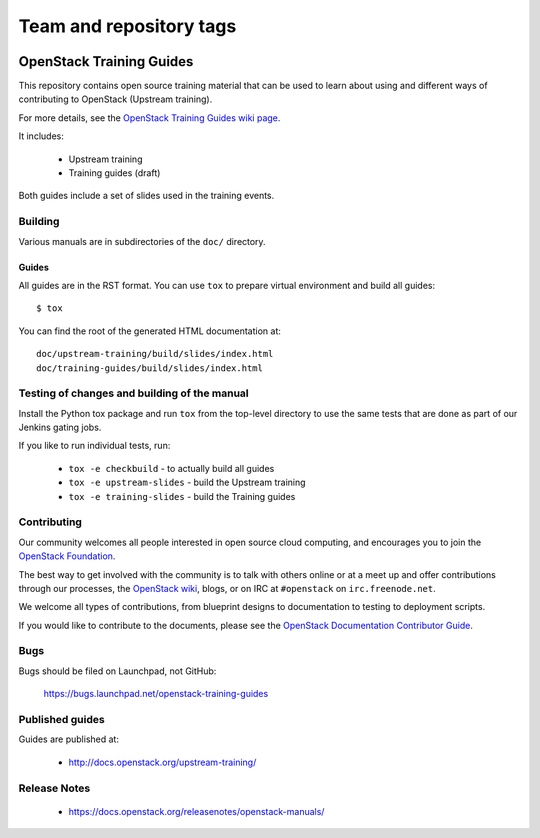 ========================
Team and repository tags
========================

.. image:: https://governance.openstack.org/tc/badges/training-guides.svg
    :target: https://governance.openstack.org/tc/reference/tags/index.html

.. Change things from this point on

OpenStack Training Guides
+++++++++++++++++++++++++

This repository contains open source training material that can be
used to learn about using and different ways of contributing to OpenStack
(Upstream training).

For more details, see the `OpenStack Training Guides wiki page
<https://wiki.openstack.org/wiki/Training-guides>`_.

It includes:

 * Upstream training
 * Training guides (draft)

Both guides include a set of slides used in the training events.

Building
========

Various manuals are in subdirectories of the ``doc/`` directory.

Guides
------

All guides are in the RST format. You can use ``tox`` to prepare
virtual environment and build all guides::

    $ tox

You can find the root of the generated HTML documentation at::

    doc/upstream-training/build/slides/index.html
    doc/training-guides/build/slides/index.html


Testing of changes and building of the manual
=============================================

Install the Python tox package and run ``tox`` from the top-level
directory to use the same tests that are done as part of our Jenkins
gating jobs.

If you like to run individual tests, run:

 * ``tox -e checkbuild`` - to actually build all guides
 * ``tox -e upstream-slides`` - build the Upstream training
 * ``tox -e training-slides`` - build the Training guides

Contributing
============

Our community welcomes all people interested in open source cloud
computing, and encourages you to join the `OpenStack Foundation
<https://www.openstack.org/join>`_.

The best way to get involved with the community is to talk with others
online or at a meet up and offer contributions through our processes,
the `OpenStack wiki <https://wiki.openstack.org>`_, blogs, or on IRC at
``#openstack`` on ``irc.freenode.net``.

We welcome all types of contributions, from blueprint designs to
documentation to testing to deployment scripts.

If you would like to contribute to the documents, please see the
`OpenStack Documentation Contributor Guide
<http://docs.openstack.org/contributor-guide/>`_.

Bugs
====

Bugs should be filed on Launchpad, not GitHub:

   https://bugs.launchpad.net/openstack-training-guides


Published guides
================

Guides are published at:

 * http://docs.openstack.org/upstream-training/


Release Notes
=============

 * https://docs.openstack.org/releasenotes/openstack-manuals/
